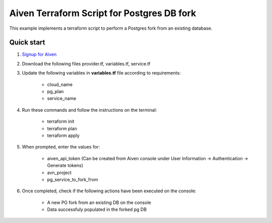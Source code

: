 Aiven Terraform Script for Postgres DB fork
======================================================

This example implements a terraform script to perform a Postgres fork from an existing database.

Quick start
------------

1. `Signup for Aiven <https://console.aiven.io/signup?utm_source=github&utm_medium=organic&utm_campaign=terraform&utm_content=signup>`_
2. Download the following files provider.tf, variables.tf, service.tf
3. Update the following variables in **variables.tf** file according to requirements:

    * cloud_name
    * pg_plan
    * service_name

4. Run these commands and follow the instructions on the terminal:

    * terraform init
    * terraform plan
    * terraform apply

5. When prompted, enter the values for:

    * aiven_api_token (Can be created from Aiven console under User Information -> Authentication -> Generate tokens)
    * avn_project
    * pg_service_to_fork_from

6. Once completed, check if the following actions have been executed on the console:

    * A new PG fork from an existing DB on the console
    * Data successfuly populated in the forked pg DB
